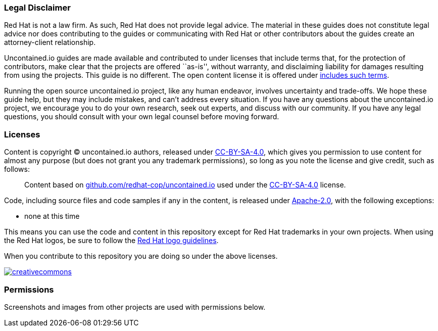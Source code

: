 [[legal-disclaimer]]
Legal Disclaimer
~~~~~~~~~~~~~~~~

Red Hat is not a law firm. As such, Red Hat does not provide legal
advice. The material in these guides does not constitute legal advice
nor does contributing to the guides or communicating with Red Hat or
other contributors about the guides create an attorney-client
relationship.

Uncontained.io guides are made available and contributed to under
licenses that include terms that, for the protection of contributors,
make clear that the projects are offered ``as-is'', without warranty,
and disclaiming liability for damages resulting from using the projects.
This guide is no different. The open content license it is offered under
https://creativecommons.org/licenses/by-sa/4.0/legalcode#s5[includes
such terms].

Running the open source uncontained.io project, like any human endeavor,
involves uncertainty and trade-offs. We hope these guide help, but they
may include mistakes, and can’t address every situation. If you have any
questions about the uncontained.io project, we encourage you to do your
own research, seek out experts, and discuss with our community. If you
have any legal questions, you should consult with your own legal counsel
before moving forward.

[[licenses]]
Licenses
~~~~~~~~

Content is copyright © uncontained.io authors, released under
https://creativecommons.org/licenses/by-sa/4.0/[CC-BY-SA-4.0], which
gives you permission to use content for almost any purpose (but does not
grant you any trademark permissions), so long as you note the license
and give credit, such as follows:

_________________________________________________________________________________________________________________________________________________________________________________________
Content based on
https://github.com/redhat-cop/uncontained.io[github.com/redhat-cop/uncontained.io]
used under the
https://creativecommons.org/licenses/by-sa/4.0/[CC-BY-SA-4.0] license.
_________________________________________________________________________________________________________________________________________________________________________________________

Code, including source files and code samples if any in the content, is
released under http://www.apache.org/licenses/LICENSE-2.0[Apache-2.0],
with the following exceptions:

* none at this time

This means you can use the code and content in this repository except
for Red Hat trademarks in your own projects. When using the Red Hat
logos, be sure to follow the http://brand.redhat.com/logos/[Red Hat logo
guidelines].

When you contribute to this repository you are doing so under the above
licenses.

https://creativecommons.org/licenses/by-sa/4.0/[image:https://i.creativecommons.org/l/by-sa/4.0/88x31.png[creativecommons]]

[[permissions]]
Permissions
~~~~~~~~~~~

Screenshots and images from other projects are used with permissions
below.

